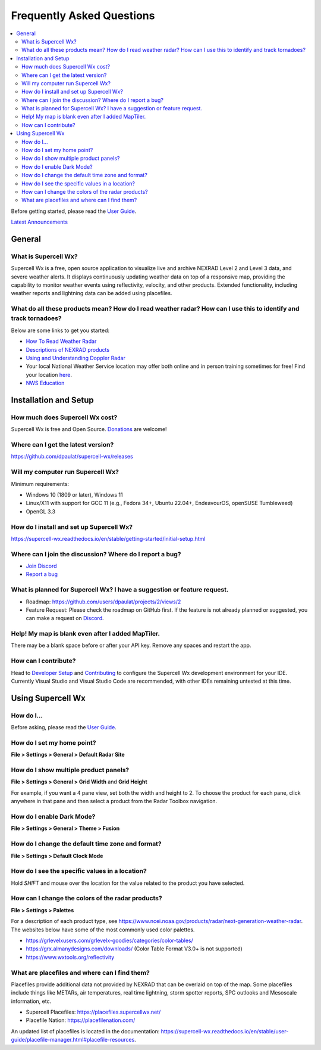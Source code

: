 Frequently Asked Questions
==========================

.. contents::
   :local:

Before getting started, please read the `User Guide
<https://supercell-wx.readthedocs.io/en/stable/>`_.

`Latest Announcements <https://discord.com/channels/1021112836316995715/1021114968143315024>`_

General
-------

What is Supercell Wx?
~~~~~~~~~~~~~~~~~~~~~
Supercell Wx is a free, open source application to visualize live and archive
NEXRAD Level 2 and Level 3 data, and severe weather alerts. It displays
continuously updating weather data on top of a responsive map, providing the
capability to monitor weather events using reflectivity, velocity, and other
products. Extended functionality, including weather reports and lightning data
can be added using placefiles.

What do all these products mean? How do I read weather radar? How can I use this to identify and track tornadoes?
~~~~~~~~~~~~~~~~~~~~~~~~~~~~~~~~~~~~~~~~~~~~~~~~~~~~~~~~~~~~~~~~~~~~~~~~~~~~~~~~~~~~~~~~~~~~~~~~~~~~~~~~~~~~~~~~~
Below are some links to get you started:

- `How To Read Weather Radar <https://youtu.be/AeX2lMUfddQ?si=_q6sO32CrR183DJ5>`_
- `Descriptions of NEXRAD products <https://www.ncei.noaa.gov/products/radar/next-generation-weather-radar>`_
- `Using and Understanding Doppler Radar <https://www.weather.gov/mkx/using-radar>`_
- Your local National Weather Service location may offer both online and in
  person training sometimes for free! Find your location `here <https://www.weather.gov/srh/nwsoffices>`_.
- `NWS Education <https://www.weather.gov/education/>`_

Installation and Setup
----------------------

How much does Supercell Wx cost?
~~~~~~~~~~~~~~~~~~~~~~~~~~~~~~~~
Supercell Wx is free and Open Source. `Donations <https://github.com/sponsors/dpaulat>`_
are welcome!

Where can I get the latest version?
~~~~~~~~~~~~~~~~~~~~~~~~~~~~~~~~~~~
https://github.com/dpaulat/supercell-wx/releases

Will my computer run Supercell Wx?
~~~~~~~~~~~~~~~~~~~~~~~~~~~~~~~~~~
Minimum requirements:

- Windows 10 (1809 or later), Windows 11
- Linux/X11 with support for GCC 11 (e.g., Fedora 34+, Ubuntu 22.04+, EndeavourOS, openSUSE Tumbleweed)
- OpenGL 3.3

How do I install and set up Supercell Wx?
~~~~~~~~~~~~~~~~~~~~~~~~~~~~~~~~~~~~~~~~~
https://supercell-wx.readthedocs.io/en/stable/getting-started/initial-setup.html 

Where can I join the discussion? Where do I report a bug?
~~~~~~~~~~~~~~~~~~~~~~~~~~~~~~~~~~~~~~~~~~~~~~~~~~~~~~~~~
- `Join Discord <https://discord.com/invite/vFMV76brwU>`_
- `Report a bug <https://discord.com/channels/1021112836316995715/1118923154543353947>`_

What is planned for Supercell Wx? I have a suggestion or feature request.
~~~~~~~~~~~~~~~~~~~~~~~~~~~~~~~~~~~~~~~~~~~~~~~~~~~~~~~~~~~~~~~~~~~~~~~~~
- Roadmap: https://github.com/users/dpaulat/projects/2/views/2
- Feature Request: Please check the roadmap on GitHub first. If the feature is
  not already planned or suggested, you can make a request on
  `Discord <https://discord.com/channels/1021112836316995715/1118952182352453683>`_.

Help! My map is blank even after I added MapTiler.
~~~~~~~~~~~~~~~~~~~~~~~~~~~~~~~~~~~~~~~~~~~~~~~~~~
There may be a blank space before or after your API key. Remove any spaces and
restart the app.

How can I contribute?
~~~~~~~~~~~~~~~~~~~~~
Head to `Developer Setup <https://supercell-wx.readthedocs.io/en/stable/development/developer-setup.html>`_
and `Contributing <https://github.com/dpaulat/supercell-wx/blob/develop/CONTRIBUTING.md>`_
to configure the Supercell Wx development environment for your IDE. Currently
Visual Studio and Visual Studio Code are recommended, with other IDEs remaining
untested at this time.

Using Supercell Wx
------------------

How do I...
~~~~~~~~~~~
Before asking, please read the `User Guide <https://supercell-wx.readthedocs.io/en/stable/>`_.

How do I set my home point?
~~~~~~~~~~~~~~~~~~~~~~~~~~~
**File > Settings > General > Default Radar Site**

How do I show multiple product panels?
~~~~~~~~~~~~~~~~~~~~~~~~~~~~~~~~~~~~~~
**File > Settings > General > Grid Width** and **Grid Height**

For example, if you want a 4 pane view, set both the width and height to 2. To
choose the product for each pane, click anywhere in that pane and then select a
product from the Radar Toolbox navigation.

How do I enable Dark Mode?
~~~~~~~~~~~~~~~~~~~~~~~~~~
**File > Settings > General > Theme > Fusion**

How do I change the default time zone and format?
~~~~~~~~~~~~~~~~~~~~~~~~~~~~~~~~~~~~~~~~~~~~~~~~~
**File > Settings > Default Clock Mode**

How do I see the specific values in a location?
~~~~~~~~~~~~~~~~~~~~~~~~~~~~~~~~~~~~~~~~~~~~~~~
Hold `SHIFT` and mouse over the location for the value related to the product you
have selected.

How can I change the colors of the radar products?
~~~~~~~~~~~~~~~~~~~~~~~~~~~~~~~~~~~~~~~~~~~~~~~~~~
**File > Settings > Palettes**

For a description of each product type, see https://www.ncei.noaa.gov/products/radar/next-generation-weather-radar.
The websites below have some of the most commonly used color palettes.

- https://grlevelxusers.com/grlevelx-goodies/categories/color-tables/
- https://grx.almanydesigns.com/downloads/ (Color Table Format V3.0+ is not supported)
- https://www.wxtools.org/reflectivity

What are placefiles and where can I find them?
~~~~~~~~~~~~~~~~~~~~~~~~~~~~~~~~~~~~~~~~~~~~~~
Placefiles provide additional data not provided by NEXRAD that can be overlaid on top of the map. Some placefiles include things like METARs, air temperatures, real time lightning, storm spotter reports, SPC outlooks and Mesoscale information, etc.

- Supercell Placefiles: https://placefiles.supercellwx.net/
- Placefile Nation: https://placefilenation.com/

An updated list of placefiles is located in the documentation: https://supercell-wx.readthedocs.io/en/stable/user-guide/placefile-manager.html#placefile-resources.
